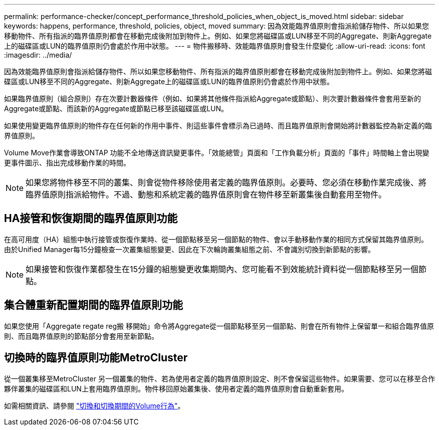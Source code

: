 ---
permalink: performance-checker/concept_performance_threshold_policies_when_object_is_moved.html 
sidebar: sidebar 
keywords: happens, performance, threshold, policies, object, moved 
summary: 因為效能臨界值原則會指派給儲存物件、所以如果您移動物件、所有指派的臨界值原則都會在移動完成後附加到物件上。例如、如果您將磁碟區或LUN移至不同的Aggregate、則新Aggregate上的磁碟區或LUN的臨界值原則仍會處於作用中狀態。 
---
= 物件搬移時、效能臨界值原則會發生什麼變化
:allow-uri-read: 
:icons: font
:imagesdir: ../media/


[role="lead"]
因為效能臨界值原則會指派給儲存物件、所以如果您移動物件、所有指派的臨界值原則都會在移動完成後附加到物件上。例如、如果您將磁碟區或LUN移至不同的Aggregate、則新Aggregate上的磁碟區或LUN的臨界值原則仍會處於作用中狀態。

如果臨界值原則（組合原則）存在次要計數器條件（例如、如果將其他條件指派給Aggregate或節點）、則次要計數器條件會套用至新的Aggregate或節點、而該新的Aggregate或節點已移至該磁碟區或LUN。

如果使用變更臨界值原則的物件存在任何新的作用中事件、則這些事件會標示為已過時、而且臨界值原則會開始將計數器監控為新定義的臨界值原則。

Volume Move作業會導致ONTAP 功能不全地傳送資訊變更事件。「效能總管」頁面和「工作負載分析」頁面的「事件」時間軸上會出現變更事件圖示、指出完成移動作業的時間。

[NOTE]
====
如果您將物件移至不同的叢集、則會從物件移除使用者定義的臨界值原則。必要時、您必須在移動作業完成後、將臨界值原則指派給物件。不過、動態和系統定義的臨界值原則會在物件移至新叢集後自動套用至物件。

====


== HA接管和恢復期間的臨界值原則功能

在高可用度（HA）組態中執行接管或恢復作業時、從一個節點移至另一個節點的物件、會以手動移動作業的相同方式保留其臨界值原則。由於Unified Manager每15分鐘檢查一次叢集組態變更、因此在下次輪詢叢集組態之前、不會識別切換到新節點的影響。

[NOTE]
====
如果接管和恢復作業都發生在15分鐘的組態變更收集期間內、您可能看不到效能統計資料從一個節點移至另一個節點。

====


== 集合體重新配置期間的臨界值原則功能

如果您使用「Aggregate regate reg搬 移開始」命令將Aggregate從一個節點移至另一個節點、則會在所有物件上保留單一和組合臨界值原則、而且臨界值原則的節點部分會套用至新節點。



== 切換時的臨界值原則功能MetroCluster

從一個叢集移至MetroCluster 另一個叢集的物件、若為使用者定義的臨界值原則設定、則不會保留這些物件。如果需要、您可以在移至合作夥伴叢集的磁碟區和LUN上套用臨界值原則。物件移回原始叢集後、使用者定義的臨界值原則會自動重新套用。

如需相關資訊、請參閱 link:../storage-mgmt/concept_volume_behavior_during_switchover_and_switchback.html["切換和切換期間的Volume行為"]。
